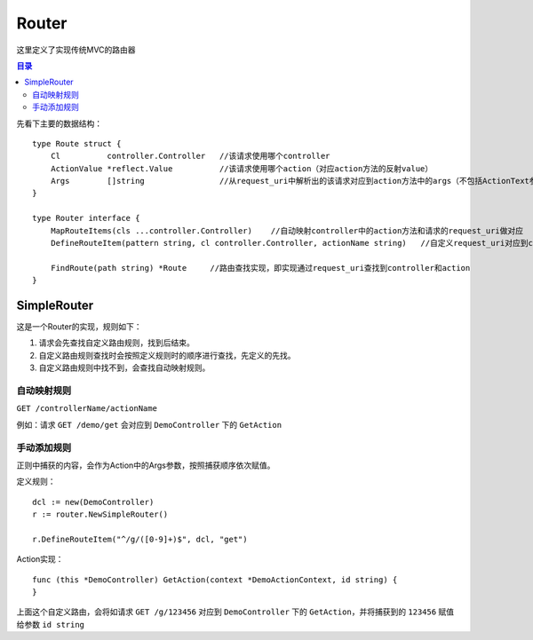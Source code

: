 .. _router:

Router
=============
这里定义了实现传统MVC的路由器

.. contents:: 目录

先看下主要的数据结构：

::

    type Route struct {
        Cl          controller.Controller   //该请求使用哪个controller
        ActionValue *reflect.Value          //该请求使用哪个action（对应action方法的反射value）
        Args        []string                //从request_uri中解析出的该请求对应到action方法中的args（不包括ActionText参数）
    }

    type Router interface {
        MapRouteItems(cls ...controller.Controller)    //自动映射controller中的action方法和请求的request_uri做对应
        DefineRouteItem(pattern string, cl controller.Controller, actionName string)   //自定义request_uri对应到controller中的action方法

        FindRoute(path string) *Route     //路由查找实现，即实现通过request_uri查找到controller和action
    } 

SimpleRouter
---------------------

这是一个Router的实现，规则如下：

1. 请求会先查找自定义路由规则，找到后结束。
#. 自定义路由规则查找时会按照定义规则时的顺序进行查找，先定义的先找。
#. 自定义路由规则中找不到，会查找自动映射规则。

自动映射规则
###############

``GET /controllerName/actionName``

例如：请求 ``GET /demo/get`` 会对应到 ``DemoController`` 下的 ``GetAction``

手动添加规则
##############

正则中捕获的内容，会作为Action中的Args参数，按照捕获顺序依次赋值。

定义规则：

::

    dcl := new(DemoController)
    r := router.NewSimpleRouter()

    r.DefineRouteItem("^/g/([0-9]+)$", dcl, "get")

Action实现：

::

    func (this *DemoController) GetAction(context *DemoActionContext, id string) {
    }

上面这个自定义路由，会将如请求 ``GET /g/123456`` 对应到 ``DemoController`` 下的 ``GetAction``，并将捕获到的 ``123456`` 赋值给参数 ``id string``
